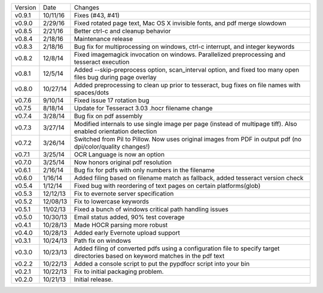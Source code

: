 =======  ========   ======
Version  Date       Changes
-------  --------   ------

v0.9.1   10/11/16   Fixes (#43, #41)
v0.9.0   2/29/16    Fixed rotated page text, Mac OS X invisible fonts, and pdf merge slowdown
v0.8.5   2/21/16    Better ctrl-c and cleanup behavior
v0.8.4   2/18/16    Maintenance release
v0.8.3   2/18/16    Bug fix for multiprocessing on windows, ctrl-c interrupt, and integer keywords
v0.8.2   12/8/14    Fixed imagemagick invocation on windows.  Parallelized preprocessing and tesseract execution
v0.8.1   12/5/14    Added --skip-preprocess option, scan_interval option, and fixed too many open files bug during page overlay
v0.8.0   10/27/14   Added preprocessing to clean up prior to tesseract, bug fixes on file names with spaces/dots
v0.7.6   9/10/14    Fixed issue 17 rotation bug
v0.7.5   8/18/14    Update for Tesseract 3.03 .hocr filename change
v0.7.4   3/28/14    Bug fix on pdf assembly
v0.7.3   3/27/14    Modified internals to use single image per page (instead of multipage tiff). Also enabled orientation detection
v0.7.2   3/26/14    Switched from Pil to Pillow. Now uses original images from PDF in output pdf (no dpi/color/quality changes!)
v0.7.1   3/25/14    OCR Language is now an option
v0.7.0   3/25/14    Now honors original pdf resolution
v0.6.1   2/16/14    Bug fix for pdfs with only numbers in the filename
v0.6.0   1/16/14    Added filing based on filename match as fallback, added tesseract version check
v0.5.4   1/12/14    Fixed bug with reordering of text pages on certain platforms(glob)
v0.5.3   12/12/13   Fix to evernote server specification
v0.5.2   12/08/13   Fix to lowercase keywords
v0.5.1   11/02/13   Fixed a bunch of windows critical path handling issues
v0.5.0   10/30/13   Email status added, 90% test coverage
v0.4.1   10/28/13   Made HOCR parsing more robust
v0.4.0   10/28/13   Added early Evernote upload support
v0.3.1   10/24/13   Path fix on windows
v0.3.0   10/23/13   Added filing of converted pdfs using a configuration file to specify target directories based on keyword matches in the pdf text
v0.2.2   10/22/13   Added a console script to put the pypdfocr script into your bin
v0.2.1   10/22/13   Fix to initial packaging problem.
v0.2.0   10/21/13   Initial release.
=======  ========   ======

